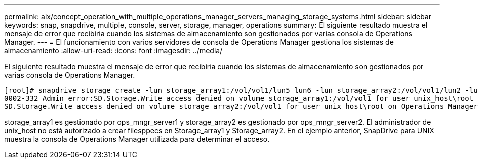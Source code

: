 ---
permalink: aix/concept_operation_with_multiple_operations_manager_servers_managing_storage_systems.html 
sidebar: sidebar 
keywords: snap, snapdrive, multiple, console, server, storage, manager, operations 
summary: El siguiente resultado muestra el mensaje de error que recibiría cuando los sistemas de almacenamiento son gestionados por varias consola de Operations Manager. 
---
= El funcionamiento con varios servidores de consola de Operations Manager gestiona los sistemas de almacenamiento
:allow-uri-read: 
:icons: font
:imagesdir: ../media/


[role="lead"]
El siguiente resultado muestra el mensaje de error que recibiría cuando los sistemas de almacenamiento son gestionados por varias consola de Operations Manager.

[listing]
----
[root]# snapdrive storage create -lun storage_array1:/vol/vol1/lun5 lun6 -lun storage_array2:/vol/vol1/lun2 -lunsize 100m
0002-332 Admin error:SD.Storage.Write access denied on volume storage_array1:/vol/vol1 for user unix_host\root on Operations Manager server ops_mngr_server1
SD.Storage.Write access denied on volume storage_array2:/vol/vol1 for user unix_host\root on Operations Manager server ops_mngr_server2
----
storage_array1 es gestionado por ops_mngr_server1 y storage_array2 es gestionado por ops_mngr_server2. El administrador de unix_host no está autorizado a crear filesppecs en Storage_array1 y Storage_array2. En el ejemplo anterior, SnapDrive para UNIX muestra la consola de Operations Manager utilizada para determinar el acceso.
